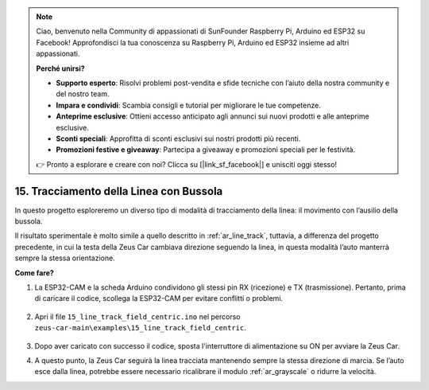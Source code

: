 .. note:: 

    Ciao, benvenuto nella Community di appassionati di SunFounder Raspberry Pi, Arduino ed ESP32 su Facebook! Approfondisci la tua conoscenza su Raspberry Pi, Arduino ed ESP32 insieme ad altri appassionati.

    **Perché unirsi?**

    - **Supporto esperto**: Risolvi problemi post-vendita e sfide tecniche con l’aiuto della nostra community e del nostro team.
    - **Impara e condividi**: Scambia consigli e tutorial per migliorare le tue competenze.
    - **Anteprime esclusive**: Ottieni accesso anticipato agli annunci sui nuovi prodotti e alle anteprime esclusive.
    - **Sconti speciali**: Approfitta di sconti esclusivi sui nostri prodotti più recenti.
    - **Promozioni festive e giveaway**: Partecipa a giveaway e promozioni speciali per le festività.

    👉 Pronto a esplorare e creare con noi? Clicca su [|link_sf_facebook|] e unisciti oggi stesso!

15. Tracciamento della Linea con Bussola
===========================================


In questo progetto esploreremo un diverso tipo di modalità di tracciamento della linea: il movimento con l’ausilio della bussola.

Il risultato sperimentale è molto simile a quello descritto in :ref:`ar_line_track`, tuttavia, a differenza del progetto precedente, in cui la testa della Zeus Car cambiava direzione seguendo la linea, in questa modalità l’auto manterrà sempre la stessa orientazione.

.. raw:: html

   <video loop autoplay muted style = "max-width:80%">
      <source src="../_static/video/drift_based_line_following.mp4"  type="video/mp4">
      Your browser does not support the video tag.
   </video>

.. raw:: html
    
    <br/> <br/> 

**Come fare?**

#. La ESP32-CAM e la scheda Arduino condividono gli stessi pin RX (ricezione) e TX (trasmissione). Pertanto, prima di caricare il codice, scollega la ESP32-CAM per evitare conflitti o problemi.

    .. image:: img/unplug_cam.png
        :width: 400
        :align: center


#. Apri il file ``15_line_track_field_centric.ino`` nel percorso ``zeus-car-main\examples\15_line_track_field_centric``.

    .. raw:: html

        <iframe src=https://create.arduino.cc/editor/sunfounder01/6b6734cb-38c9-4a5b-81b7-3decced20326/preview?embed style="height:510px;width:100%;margin:10px 0" frameborder=0></iframe>

#. Dopo aver caricato con successo il codice, sposta l'interruttore di alimentazione su ON per avviare la Zeus Car.

#. A questo punto, la Zeus Car seguirà la linea tracciata mantenendo sempre la stessa direzione di marcia. Se l’auto esce dalla linea, potrebbe essere necessario ricalibrare il modulo :ref:`ar_grayscale` o ridurre la velocità.
